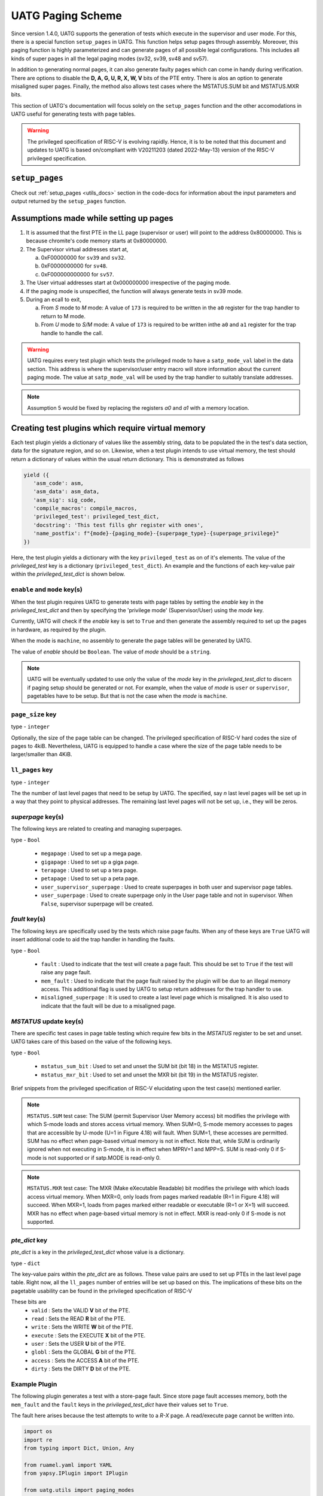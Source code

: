 .. See LICENSE.incore for details

###################
UATG Paging Scheme
###################

Since version 1.4.0, UATG supports the generation of tests which execute in the 
supervisor and user mode. For this, there is a special function ``setup_pages`` 
in UATG. This function helps setup pages through assembly. 
Moreover, this paging function is highly parameterized and can generate pages of
all possible legal configurations. This includes all kinds of super pages in all 
the legal paging modes (sv32, sv39, sv48 and sv57).

In addition to generating normal pages, it can also generate faulty pages which 
can come in handy during verification. There are options to disable the 
**D, A, G, U, R, X, W, V** bits of the PTE entry. There is alos an option to 
generate misaligned super pages. Finally, the method also allows test cases 
where the MSTATUS.SUM bit and MSTATUS.MXR bits.

This section of UATG's documentation will focus solely on the ``setup_pages`` function
and the other accomodations in UATG useful for generating tests with page tables.

.. warning:: The privileged specification of RISC-V is evolving rapidly. Hence, it is to be 
   noted that this document and updates to UATG is based on/compliant with V20211203 (dated 2022-May-13) version 
   of the RISC-V privileged specification.

================
``setup_pages``
================

Check out :ref:`setup_pages <utils_docs>` section in the code-docs for information 
about the input parameters and output returned by the ``setup_pages`` function.

=======================================
Assumptions made while setting up pages
=======================================

1. It is assumed that the first PTE in the LL page (supervisor or user) will 
   point to the address 0x80000000. This is because chromite's code memory 
   starts at 0x80000000.

2. The Supervisor virtual addresses start at,

   a) 0xF00000000 for ``sv39`` and ``sv32``.
   b) 0xF0000000000 for ``sv48``.
   c) 0xF000000000000 for ``sv57``.

3. The User virtual addresses start at 0x000000000 irrespective of the paging mode.
4. If the paging mode is unspecified, the function will always generate 
   tests in sv39 mode.

5. During an ecall to exit,

   a) From `S` mode to `M` mode: A value of ``173`` is required to be written in the ``a0`` register for the trap handler to return to M mode.
   b) From `U` mode to `S/M` mode: A value of ``173`` is required to be written inthe ``a0`` and ``a1`` register for the trap handle to handle the call.

.. warning:: UATG requires every test plugin which tests the privileged mode to have 
   a ``satp_mode_val`` label in the data section. This address is where the supervisor/user 
   entry macro will store information about the current paging mode. The value at ``satp_mode_val``
   will be used by the trap handler to suitably translate addresses.

.. note:: Assumption 5 would be fixed by replacing the registers `a0` 
   and `a1` with a memory location.

==================================================
Creating test plugins which require virtual memory
==================================================

Each test plugin yields a dictionary of values like the assembly string, data to be
populated the in the test's data section, data for the signature region, and so on.
Likewise, when a test plugin intends to use virtual memory, the test should return 
a dictionary of values within the usual return dictionary. This is demonstrated as follows

.. code-block:: python
   
   yield ({
      'asm_code': asm,
      'asm_data': asm_data,
      'asm_sig': sig_code,
      'compile_macros': compile_macros,
      'privileged_test': privileged_test_dict,
      'docstring': 'This test fills ghr register with ones',
      'name_postfix': f"{mode}-{paging_mode}-{superpage_type}-{superpage_privilege}"
   })

Here, the test plugin yields a dictionary with the key ``privileged_test`` as on of it's elements. 
The value of the *privileged_test* key is a dictionary (``privileged_test_dict``). 
An example and the functions of each key-value pair within the *privileged_test_dict* is shown below.  

.. code-block:: python
   :linenos:

    privileged_test_dict = {
      'enable' : True,
      'mode' : mode,
      'page_size' : 4096,
      'paging_mode' : paging_mode,
      'll_pages' : 64,
      'megapage' : True,
      'gigapage' : False,
      'terapage' : False,
      'petapage' : False,
      'user_supervisor_superpage' : False,
      'user_superpage' : False,
      'fault' : False,
      'mem_fault' : False,
      'misaligned_superpage' : False,
      'mstatus_sum_bit' : False,
      'mstatus_mxr_bit' : False,
      'pte_dict' : {
        'valid' : True,
        'read' : True,
        'write' : True,
        'execute' : True,
        'user' : True,
        'globl' : True,
        'access' : True,
        'dirty' : True
      }
    }

``enable`` and ``mode`` key(s)
==============================
When the test plugin requires UATG to generate tests with page tables by setting the *enable* key in the 
*privileged_test_dict* and then by specifying the 'privilege mode' (Supervisor/User) using the *mode* key.

Currently, UATG will check if the *enable* key is set to ``True`` and then generate the assembly required to set 
up the pages in hardware, as required by the plugin.

When the mode is ``machine``, no assembly to generate the page tables will be generated by UATG.

The value of *enable* should be ``Boolean``. 
The value of *mode* should be a ``string``. 

.. note:: UATG will be eventually updated to use only the value of the *mode* key in the 
  *privileged_test_dict* to discern if paging setup should be generated or not. For example,
  when the value of *mode* is ``user`` or ``supervisor``, pagetables have to be setup. But that is
  not the case when the *mode* is ``machine``.

``page_size`` key
=================

type - ``integer``

Optionally, the size of the page table can be changed. The privileged specification of RISC-V
hard codes the size of pages to 4kiB. Nevertheless, UATG is equipped to handle a case where 
the size of the page table needs to be larger/smaller than 4KiB.

``ll_pages`` key
================

type - ``integer``

The the number of last level pages that need to be setup by UATG. The specified, say *n* 
last level pages will be set up in a way that they point to physical addresses. The remaining 
last level pages will not be set up, i.e., they will be zeros.

*superpage* key(s)
==================

The following keys are related to creating and managing superpages.

type - ``Bool``

  - ``megapage`` : Used to set up a mega page.
  - ``gigapage`` : Used to set up a giga page.
  - ``terapage`` : Used to set up a tera page.
  - ``petapage`` : Used to set up a peta page.
  - ``user_supervisor_superpage`` : Used to create superpages in both user and supervisor page tables.
  - ``user_superpage`` : Used to create superpage only in the User page table and not in supervisor. When ``False``, 
    supervisor superpage will be created.

*fault* key(s)
==============

The following keys are specifically used by the tests which raise page faults.
When any of these keys are ``True`` UATG will insert additional code to aid the
trap handler in handling the faults.

type - ``Bool``

  - ``fault`` : Used to indicate that the test will create a page fault. This should be set to ``True`` if 
    the test will raise any page fault.
  - ``mem_fault`` : Used to indicate that the page fault raised by the plugin will be due to an illegal memory access.
    This additional flag is used by UATG to setup return addresses for the trap handler to use.
  - ``misaligned_superpage`` : It is used to create a last level page which is misaligned. It is also used to indicate that the fault will be due to a misaligned page.

*MSTATUS* update key(s)
=======================

There are specific test cases in page table testing which require few bits in the *MSTATUS* register to be set 
and unset. UATG takes care of this based on the value of the following keys.

type - ``Bool``

  - ``mstatus_sum_bit`` : Used to set and unset the SUM bit (bit 18) in the MSTATUS register.
  - ``mstatus_mxr_bit`` : Used to set and unset the MXR bit (bit 19) in the MSTATUS register.

Brief snippets from the privileged specification of RISC-V elucidating 
upon the test case(s) mentioned earlier.

.. note:: ``MSTATUS.SUM`` test case: The SUM (permit Supervisor User Memory access) bit modifies the privilege with which S-mode
  loads and stores access virtual memory. When SUM=0, S-mode memory accesses to pages that are
  accessible by U-mode (U=1 in Figure 4.18) will fault. When SUM=1, these accesses are permitted.
  SUM has no effect when page-based virtual memory is not in effect. Note that, while SUM is
  ordinarily ignored when not executing in S-mode, it is in effect when MPRV=1 and MPP=S. SUM
  is read-only 0 if S-mode is not supported or if satp.MODE is read-only 0.

.. note:: ``MSTATUS.MXR`` test case: The MXR (Make eXecutable Readable) bit modifies the privilege with which 
  loads access virtual memory. When MXR=0, only loads from pages marked readable (R=1 in Figure 4.18) will succeed.
  When MXR=1, loads from pages marked either readable or executable (R=1 or X=1) will succeed.
  MXR has no effect when page-based virtual memory is not in effect. MXR is read-only 0 if S-mode
  is not supported.

*pte_dict* key
==============

*pte_dict* is a key in the *privileged_test_dict* whose value is a dictionary.

type - ``dict``

The key-value pairs within the *pte_dict* are as follows. These value pairs are used to 
set up PTEs in the last level page table. Right now, all the ``ll_pages`` number of 
entries will be set up based on this. The implications of these bits on the 
pagetable usability can be found in the privileged specification of RISC-V

These bits are 
  - ``valid`` : Sets the VALID **V** bit of the PTE.
  - ``read`` : Sets the READ **R** bit of the PTE.
  - ``write`` : Sets the WRITE **W** bit of the PTE.
  - ``execute`` : Sets the EXECUTE **X** bit of the PTE.
  - ``user`` : Sets the USER **U** bit of the PTE.
  - ``globl`` : Sets the GLOBAL **G** bit of the PTE.
  - ``access`` : Sets the ACCESS **A** bit of the PTE.
  - ``dirty`` : Sets the DIRTY **D** bit of the PTE.

Example Plugin
==============

The following plugin generates a test with a store-page fault. Since store page 
fault accesses memory, both the ``mem_fault`` and the ``fault`` keys in the *privileged_test_dict* have 
their values set to ``True``.

The fault here arises because the test attempts to write to a *R-X* page. A read/execute page cannot be written into.

.. code-block:: python

    import os
    import re
    from typing import Dict, Union, Any

    from ruamel.yaml import YAML
    from yapsy.IPlugin import IPlugin

    from uatg.utils import paging_modes

    class uatg_pte_write_to_read_execute_only_pf(IPlugin):
        """
            the test is used to setup valid and invalid pages and check the
            behaviour of the core.
        """

        def __init__(self):
            """
                class constructor
            """

            super().__init__()
            self.isa = 'RV32ISU'
            self.modes = []
            self.paging_modes = []

        def execute(self, core_yaml, isa_yaml):
            """
                returns true if the ISA of the core includes either 'S', 'U' 
                or both modes of operation.
                raises a load/store page fault
            """

            self.isa = isa_yaml['hart0']['ISA']
            
            if 'S' in self.isa:
                self.modes.append('supervisor')
            if 'U' in self.isa:
                self.modes.append('user')
            
            if 'RV32' in self.isa:
                isa_string = 'rv32'
            else:
                isa_string = 'rv64'
            
            try:
                if isa_yaml['hart0']['satp'][f'{isa_string}']['accessible']:
                    mode = isa_yaml['hart0']['satp'][f'{isa_string}']['mode']['type']['warl']['legal']
                    self.satp_mode = mode[0]
            except KeyError:
                pass
            
            self.paging_modes = paging_modes(self.satp_mode, self.isa)

            if ('S' in self.isa) or ('U' in self.isa):
                return True
            else:
                return False

        def generate_asm(self) -> Dict[str, Union[Union[str, list], Any]]:
            """
                this method returns the actual assembly file needed.

                test tries to write to a read/execute only page
            """
                   
            for mode in self.modes:
                
                for paging_mode in self.paging_modes:

                    asm = f"\n\tj exec_here\n"\
                          f"fill:\n"\
                          f".rept 1024\n"\
                          f".word 0x13\n"\
                          f".endr\n\n"\
                          f".align 3\n"\
                          f"faulting_address:\n"\
                          f".rept 1024\n"\
                          f".word 0x13\n"\
                          f".endr\n"\
                          f"exec_here:\n"\
                          f"\tla t0, faulting_address\n"\
                          f"faulting_instruction:\n"\
                          f"\tsw t2, 0(t0)\n\n"\
                          f"next_instruction:\n"\
                          f"\taddi t0, x0, 10\n"\
                          f"\taddi t1, x0, 0\n"\
                          f"loop:\n"\
                          f"\taddi t1, t1, 1\n"\
                          f"\tblt t1, t0, loop\n"\
                          f"\tc.nop\n"

                    asm_data = f"\n\n.align 3\n"\
                               f"return_address:\n"\
                               f".dword 0x0\n\n"\
                               f"faulty_page_address:\n"\
                               f".dword 0x0\n"\
                               f'\n.align 3\n\n'\
                               f'exit_to_s_mode:\n.dword\t0x1\n\n'\
                               f'sample_data:\n.word\t0xbabecafe\n'\
                               f'.word\t0xdeadbeef\n\n'\
                               f'.align 3\n\nsatp_mode_val:\n.dword\t0x0\n\n'

                    trap_sigbytes = 24

                    sig_code = 'mtrap_count:\n .fill 1, 8, 0x0\n' \
                               'mtrap_sigptr:\n' \
                               f' .fill {trap_sigbytes // 4},4,0xdeadbeef\n'

                    compile_macros = ['rvtest_mtrap_routine', 's_u_mode_test', 
                                      'page_fault_test']

                    privileged_test_dict = {
                        'enable' : True,
                        'mode' : mode,
                        'page_size' : 4096,
                        'paging_mode' : paging_mode,
                        'll_pages' : 64,
                        'fault' : True,
                        'mem_fault':True,
                        'pte_dict' : {'valid': True,
                            'read': True,
                            'write': False,
                            'execute': True,
                            'user': True,
                            'globl': True,
                            'access': True,
                            'dirty': True}
                    }
                
                    yield ({
                        'asm_code': asm,
                        'asm_data': asm_data,
                        'asm_sig': sig_code,
                        'compile_macros': compile_macros,
                        'privileged_test': privileged_test_dict,
                        'docstring': '',
                        'name_postfix': f"{mode}-{paging_mode}"
                    })

Several other examples for making use of the page table setup feature of UATG can be found
in the `chromite_uatg_tests <https://github.com/incoresemi/chromite_uatg_tests.git>`_

Assembly program generated by UATG
==================================

The following code block contains the aseembly program generated by UATG using the test plugin 
presented above. 

The example assembly program works with the *sv57* paging mode and the test will execute in 
the *USER* privilege mode. The user can generate tests with *SUPERVISOR* privilege mode and with 
*sv48* or *sv39* paging modes.

.. code-block:: 
   :linenos:

    # Licensing information can be found at LICENSE.incore
    # Test generated by user - akrish at 2022-07-04 16:19:15

    #include "model_test.h" 
    #include "arch_test_unpriv.h"
    #include "arch_test_priv.h"
    RVTEST_ISA("RV64IMACSUZicsr_Zifencei_Svnapot")

    .section .text.init
    .globl rvtest_entry_point
    rvtest_entry_point:
    RVMODEL_BOOT
    RVTEST_CODE_BEGIN

    .option norvc
      # setting up root PTEs
      la t0, l0_pt # load address of root page
      # setting up l0 table to point l1 table
      addi t1, x0, 1 # add value 1 to reg
      slli t2, t1, 12 # left shift to create an offset to increment the t0 reg to point to the zeroth entry in the next level page
      add t3, t2, t0 # add with the existing address to get address of nextlevel page
      srli t4, t3, 12 # divide that address with page size to keep it aligned to the 'page size' boundary
      slli t4, t4, 10 # left shift for filling the PTE contorl/configuration bits
      add t4, t4, t1 # set valid bit to 1
      mv t2, t0
      li t1, 0x78
      add t0, t0, t1
      SREG t4, (t0) # update the PTE entry 

      mv t0, t2
      # store l1 first entry address into the first entry of l0

      #address updation
      add t0, t3, 0 # move the address of level 1 page to t0

      # setting up l1 table to point l2 table
      addi t1, x0, 1 # add value 1 to reg
      slli t2, t1, 12 # left shift to create an offset to increment the t0 reg to point to the zeroth entry in the next level page
      add t3, t2, t0 # add with the existing address to get address of nextlevel page
      srli t4, t3, 12 # divide that address with page size to keep it aligned to the 'page size' boundary
      slli t4, t4, 10 # left shift for filling the PTE contorl/configuration bits
      add t4, t4, t1 # set valid bit to 1
      SREG t4, (t0) # update the PTE entry 

      # store l2 first entry address into the first entry of l1

      #address updation
      add t0, t3, 0 # move the address of level 2 page to t0

      # setting up l2 table to point l3 table
      addi t1, x0, 1 # add value 1 to reg
      slli t2, t1, 12 # left shift to create an offset to increment the t0 reg to point to the zeroth entry in the next level page
      add t3, t2, t0 # add with the existing address to get address of nextlevel page
      srli t4, t3, 12 # divide that address with page size to keep it aligned to the 'page size' boundary
      slli t4, t4, 10 # left shift for filling the PTE contorl/configuration bits
      add t4, t4, t1 # set valid bit to 1
      SREG t4, (t0) # update the PTE entry 

      # store l3 first entry address into the first entry of l2

      #address updation
      add t0, t3, 0 # move the address of level 3 page to t0

      # setting up l3 table to point l4 table
      addi t1, x0, 1 # add value 1 to reg
      slli t2, t1, 12 # left shift to create an offset to increment the t0 reg to point to the zeroth entry in the next level page
      add t3, t2, t0 # add with the existing address to get address of nextlevel page
      srli t4, t3, 12 # divide that address with page size to keep it aligned to the 'page size' boundary
      slli t4, t4, 10 # left shift for filling the PTE contorl/configuration bits
      add t4, t4, t1 # set valid bit to 1
      SREG t4, (t0) # update the PTE entry 

      # store l4 first entry address into the first entry of l3

      # user page table set up
      la t0, l0_pt # load address of root page

      la t3, l1_u_pt # load address of l1 user page

      # update l2 page entry with address of l3 page
      srli t5, t3, 12 # divide that address with page size to keep it aligned to the 'page size' boundary
      slli t5, t5, 10 # left shift for filling the PTE contorl/configuration bits
      li t4, 1 # load and then set valid bit to 1
      add t5, t5, t4

      SREG t5, (t0)

      # address updation
      add t0, t3, 0 # move address of l1 page into t0

      # update l3 page entry with address of l4 page
      addi t2, x0, 1 # load t2 with 1
      slli t2, t2, 12 # left shift to create an offset to increment the t0 reg to point to the zeroth entry in the next level page
      add t3, t0, t2 # add with the existing address to get address of nextlevel page
      srli t5, t3, 12 # divide that address with page size to keep it aligned to the 'page size' boundary
      slli t5, t5, 10 # left shift for filling the PTE contorl/configuration bits
      li t4, 1 # load and then set valid bit to 1
      add t5, t5, t4

      SREG t5, (t0)

      # address updation
      add t0, t3, 0 # move address of l2 page into t0

      # update l4 page entry with address of l5 page
      addi t2, x0, 1 # load t2 with 1
      slli t2, t2, 12 # left shift to create an offset to increment the t0 reg to point to the zeroth entry in the next level page
      add t3, t0, t2 # add with the existing address to get address of nextlevel page
      srli t5, t3, 12 # divide that address with page size to keep it aligned to the 'page size' boundary
      slli t5, t5, 10 # left shift for filling the PTE contorl/configuration bits
      li t4, 1 # load and then set valid bit to 1
      add t5, t5, t4

      SREG t5, (t0)

      # address updation
      add t0, t3, 0 # move address of l3 page into t0

      # update l5 page entry with address of l6 page
      addi t2, x0, 1 # load t2 with 1
      slli t2, t2, 12 # left shift to create an offset to increment the t0 reg to point to the zeroth entry in the next level page
      add t3, t0, t2 # add with the existing address to get address of nextlevel page
      srli t5, t3, 12 # divide that address with page size to keep it aligned to the 'page size' boundary
      slli t5, t5, 10 # left shift for filling the PTE contorl/configuration bits
      li t4, 1 # load and then set valid bit to 1
      add t5, t5, t4

      SREG t5, (t0)

    address_loading:
      li a0, 173
      li a1, 173
      la t5, faulting_instruction #the address of the faulting instruction is loaded
      la t6, return_address # return address is a label in the data section
      SREG t5, 0(t6) # the memory location marked by return_address label is stored with the faulting instruction

    offset_adjustment:
      li t3, 0x1ff # mask for fault creation
      li t4, 0x1ff000 # mask for making the low 3 bytes zero
      la t5, faulting_address # loading address of PTE which needs to be changed for a fault to happen
      and t5, t5, t4 # making the low 3 bytes zero
      srli t5, t5, 12 # shifting right for obtaining an aligned address
      and t5, t5, t3 # masking to obtain the offset from zeroth entry of current page level
      slli t5, t5, 3 # converting offset to bytes
      la t6, l4_u_pt # loading address of the page table level which will have the faulting pte
      add t6, t6, t5 # add offset
      ld t3, 0(t6) # loading the current PTE entry
      li t2, 0xfffffffffffffffb #storing the faulty PTE value into a register
      and t3, t3, t2# ANDing with the old value to create a fault
      SREG t3, 0(t6) # store the faulty PTE back again
      la t5, faulty_page_address
      SREG t6, 0(t5) # update the faulty_page_address label with the faulting page's address

    RVTEST_SUPERVISOR_ENTRY(12, 10, 60)
    101:	# supervisor entry point

      li a1, 173

    RVTEST_USER_ENTRY()
    102:	# user entry point
    .option rvc

      j exec_here
    fill:
    .rept 1024
    .word 0x13
    .endr

    .align 3
    faulting_address:
    .rept 1024
    .word 0x13
    .endr
    exec_here:
      la t0, faulting_address
    faulting_instruction:
      sw t2, 0(t0)

    next_instruction:
      addi t0, x0, 10
      addi t1, x0, 0
    loop:
      addi t1, t1, 1
      blt t1, t0, loop
      c.nop

    .option norvc
    RVTEST_USER_EXIT()
    test_exit:

    RVTEST_SUPERVISOR_EXIT()
    #assuming va!=pa
    supervisor_exit_label:

    RVTEST_CODE_END
    RVMODEL_HALT

    RVTEST_DATA_BEGIN

    .align 3
    return_address:
    .dword 0x0

    faulty_page_address:
    .dword 0x0

    .align 3

    exit_to_s_mode:
    .dword	0x1

    sample_data:
    .word	0xbabecafe
    .word	0xdeadbeef

    .align 3

    satp_mode_val:
    .dword	0x0

    .align 12

    l0_pt:
    .rept 512
    .dword 0x0
    .endr
    l1_pt:
    .rept 512
    .dword 0x0
    .endr
    l2_pt:
    .rept 512
    .dword 0x0
    .endr
    l3_pt:
    .rept 512
    .dword 0x0
    .endr
    l4_pt:
    .dword 0x200000ef # entry_0
    .dword 0x200004ef # entry_1
    .dword 0x200008ef # entry_2
    .dword 0x20000cef # entry_3
    .dword 0x200010ef # entry_4
    .dword 0x200014ef # entry_5
    .dword 0x200018ef # entry_6
    .dword 0x20001cef # entry_7
    .dword 0x200020ef # entry_8
    .dword 0x200024ef # entry_9
    .dword 0x200028ef # entry_10
    .dword 0x20002cef # entry_11
    .dword 0x200030ef # entry_12
    .dword 0x200034ef # entry_13
    .dword 0x200038ef # entry_14
    .dword 0x20003cef # entry_15
    .dword 0x200040ef # entry_16
    .dword 0x200044ef # entry_17
    .dword 0x200048ef # entry_18
    .dword 0x20004cef # entry_19
    .dword 0x200050ef # entry_20
    .dword 0x200054ef # entry_21
    .dword 0x200058ef # entry_22
    .dword 0x20005cef # entry_23
    .dword 0x200060ef # entry_24
    .dword 0x200064ef # entry_25
    .dword 0x200068ef # entry_26
    .dword 0x20006cef # entry_27
    .dword 0x200070ef # entry_28
    .dword 0x200074ef # entry_29
    .dword 0x200078ef # entry_30
    .dword 0x20007cef # entry_31
    .dword 0x200080ef # entry_32
    .dword 0x200084ef # entry_33
    .dword 0x200088ef # entry_34
    .dword 0x20008cef # entry_35
    .dword 0x200090ef # entry_36
    .dword 0x200094ef # entry_37
    .dword 0x200098ef # entry_38
    .dword 0x20009cef # entry_39
    .dword 0x2000a0ef # entry_40
    .dword 0x2000a4ef # entry_41
    .dword 0x2000a8ef # entry_42
    .dword 0x2000acef # entry_43
    .dword 0x2000b0ef # entry_44
    .dword 0x2000b4ef # entry_45
    .dword 0x2000b8ef # entry_46
    .dword 0x2000bcef # entry_47
    .dword 0x2000c0ef # entry_48
    .dword 0x2000c4ef # entry_49
    .dword 0x2000c8ef # entry_50
    .dword 0x2000ccef # entry_51
    .dword 0x2000d0ef # entry_52
    .dword 0x2000d4ef # entry_53
    .dword 0x2000d8ef # entry_54
    .dword 0x2000dcef # entry_55
    .dword 0x2000e0ef # entry_56
    .dword 0x2000e4ef # entry_57
    .dword 0x2000e8ef # entry_58
    .dword 0x2000ecef # entry_59
    .dword 0x2000f0ef # entry_60
    .dword 0x2000f4ef # entry_61
    .dword 0x2000f8ef # entry_62
    .dword 0x2000fcef # entry_63
    .rept 448
    .dword 0x0
    .endr
    l1_u_pt:
    .rept 512
    .dword 0x0
    .endr
    l2_u_pt:
    .rept 512
    .dword 0x0
    .endr
    l3_u_pt:
    .rept 512
    .dword 0x0
    .endr
    l4_u_pt:
    .dword 0x200000ff # entry_0
    .dword 0x200004ff # entry_1
    .dword 0x200008ff # entry_2
    .dword 0x20000cff # entry_3
    .dword 0x200010ff # entry_4
    .dword 0x200014ff # entry_5
    .dword 0x200018ff # entry_6
    .dword 0x20001cff # entry_7
    .dword 0x200020ff # entry_8
    .dword 0x200024ff # entry_9
    .dword 0x200028ff # entry_10
    .dword 0x20002cff # entry_11
    .dword 0x200030ff # entry_12
    .dword 0x200034ff # entry_13
    .dword 0x200038ff # entry_14
    .dword 0x20003cff # entry_15
    .dword 0x200040ff # entry_16
    .dword 0x200044ff # entry_17
    .dword 0x200048ff # entry_18
    .dword 0x20004cff # entry_19
    .dword 0x200050ff # entry_20
    .dword 0x200054ff # entry_21
    .dword 0x200058ff # entry_22
    .dword 0x20005cff # entry_23
    .dword 0x200060ff # entry_24
    .dword 0x200064ff # entry_25
    .dword 0x200068ff # entry_26
    .dword 0x20006cff # entry_27
    .dword 0x200070ff # entry_28
    .dword 0x200074ff # entry_29
    .dword 0x200078ff # entry_30
    .dword 0x20007cff # entry_31
    .dword 0x200080ff # entry_32
    .dword 0x200084ff # entry_33
    .dword 0x200088ff # entry_34
    .dword 0x20008cff # entry_35
    .dword 0x200090ff # entry_36
    .dword 0x200094ff # entry_37
    .dword 0x200098ff # entry_38
    .dword 0x20009cff # entry_39
    .dword 0x2000a0ff # entry_40
    .dword 0x2000a4ff # entry_41
    .dword 0x2000a8ff # entry_42
    .dword 0x2000acff # entry_43
    .dword 0x2000b0ff # entry_44
    .dword 0x2000b4ff # entry_45
    .dword 0x2000b8ff # entry_46
    .dword 0x2000bcff # entry_47
    .dword 0x2000c0ff # entry_48
    .dword 0x2000c4ff # entry_49
    .dword 0x2000c8ff # entry_50
    .dword 0x2000ccff # entry_51
    .dword 0x2000d0ff # entry_52
    .dword 0x2000d4ff # entry_53
    .dword 0x2000d8ff # entry_54
    .dword 0x2000dcff # entry_55
    .dword 0x2000e0ff # entry_56
    .dword 0x2000e4ff # entry_57
    .dword 0x2000e8ff # entry_58
    .dword 0x2000ecff # entry_59
    .dword 0x2000f0ff # entry_60
    .dword 0x2000f4ff # entry_61
    .dword 0x2000f8ff # entry_62
    .dword 0x2000fcff # entry_63
    .rept 448
    .dword 0x0
    .endr

    RVTEST_DATA_END


    RVMODEL_DATA_BEGIN
    mtrap_count:
     .fill 1, 8, 0x0
    mtrap_sigptr:
     .fill 6,4,0xdeadbeef

    RVMODEL_DATA_END

==========================================
Entry into and Exit from privileged modes 
==========================================

=====================================
Using RISC-V Assembly to set up pages
=====================================

====================
Handling page faults
====================

